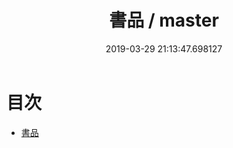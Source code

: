 #+TITLE: 書品 / master
#+DATE: 2019-03-29 21:13:47.698127
* 目次
 - [[file:KR3h0002_000.txt::000-1a][書品]]
